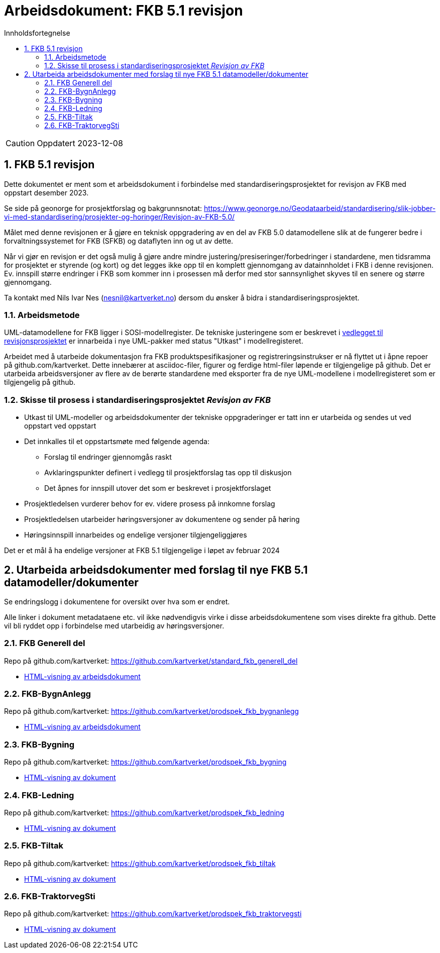 = Arbeidsdokument: FKB 5.1 revisjon
:sectnums:
:toc: left
:toc-title: Innholdsfortegnelse
:toclevels: 3
:figure-caption: Figur
:table-caption: Tabell
:doctype: article
:encoding: utf-8
:lang: nb
:publisert: Oppdatert 2023-12-08


CAUTION: {publisert} 


== FKB 5.1 revisjon 

Dette dokumentet er ment som et arbeidsdokument i forbindelse med standardiseringsprosjektet for revisjon av FKB med oppstart desember 2023. 

Se side på geonorge for prosjektforslag og bakgrunnsnotat: https://www.geonorge.no/Geodataarbeid/standardisering/slik-jobber-vi-med-standardisering/prosjekter-og-horinger/Revisjon-av-FKB-5.0/

Målet med denne revisjonen er å gjøre en teknisk oppgradering av en del av FKB 5.0 datamodellene slik at de fungerer bedre i forvaltningssystemet for FKB (SFKB) og dataflyten inn og ut av dette. 

Når vi gjør en revisjon er det også mulig å gjøre andre mindre justering/presiseringer/forbedringer i standardene, men tidsramma for prosjektet er styrende (og kort) og det legges ikke opp til en komplett 
gjennomgang av datainnholdet i FKB i denne revisjonen. Ev. innspill større endringer i FKB som kommer inn i prosessen må derfor med stor sannsynlighet skyves til en senere og større gjennomgang. 

Ta kontakt med Nils Ivar Nes (nesnil@kartverket.no) dersom du ønsker å bidra i standardiseringsprosjektet.

=== Arbeidsmetode

UML-datamodellene for FKB ligger i SOSI-modellregister. De tekniske justeringene som er beskrevet i
https://www.geonorge.no/globalassets/geonorge2/standardisering/prosjekter/forslag-til-nye-prosjekter/fkb-5.1/vedlegg-endringsbehov-fkb-5.0.pdf[vedlegget til revisjonsprosjektet]
er innarbeida i nye UML-pakker med status "Utkast" i modellregisteret.

Arbeidet med å utarbeide dokumentasjon fra FKB produktspesifikasjoner og registreringsinstrukser er nå flyttet ut i åpne repoer på github.com/kartverket. 
Dette innebærer at asciidoc-filer, figurer og ferdige html-filer løpende er tilgjengelige på github. Det er utarbeida arbeidsversjoner av flere av de berørte standardene 
med eksporter fra de nye UML-modellene i modellregisteret som er tilgjengelig på github. 

=== Skisse til prosess i standardiseringsprosjektet _Revisjon av FKB_

* Utkast til UML-modeller og arbeidsdokumenter der tekniske oppgraderinger er tatt inn er utarbeida og sendes ut ved oppstart ved oppstart
* Det innkalles til et oppstartsmøte med følgende agenda:
** Forslag til endringer gjennomgås raskt
** Avklaringspunkter definert i vedlegg til prosjektforslag tas opp til diskusjon
** Det åpnes for innspill utover det som er beskrevet i prosjektforslaget
* Prosjektledelsen vurderer behov for ev. videre prosess på innkomne forslag
* Prosjektledelsen utarbeider høringsversjoner av dokumentene og sender på høring 
* Høringsinnspill innarbeides og endelige versjoner tilgjengeliggjøres

Det er et mål å ha endelige versjoner at FKB 5.1 tilgjengelige i løpet av februar 2024

== Utarbeida arbeidsdokumenter med forslag til nye FKB 5.1 datamodeller/dokumenter

Se endringslogg i dokumentene for oversikt over hva som er endret.

Alle linker i dokument metadataene etc. vil ikke nødvendigvis virke i disse arbeidsdokumentene som vises direkte fra github. Dette vil bli ryddet opp i forbindelse med utarbeidig av høringsversjoner.

=== FKB Generell del

Repo på github.com/kartverket: https://github.com/kartverket/standard_fkb_generell_del

- https://htmlpreview.github.io/?https://github.com/kartverket/standard_fkb_generell_del/blob/master/generell_del/index.html[HTML-visning av arbeidsdokument]


=== FKB-BygnAnlegg

Repo på github.com/kartverket: https://github.com/kartverket/prodspek_fkb_bygnanlegg

- https://htmlpreview.github.io/?https://github.com/kartverket/prodspek_fkb_bygnanlegg/blob/master/produktspesifikasjon/index.html[HTML-visning av arbeidsdokument]


=== FKB-Bygning 

Repo på github.com/kartverket: https://github.com/kartverket/prodspek_fkb_bygning

- https://htmlpreview.github.io/?https://github.com/kartverket/prodspek_fkb_bygning/blob/master/produktspesifikasjon/index.html[HTML-visning av dokument]


=== FKB-Ledning 

Repo på github.com/kartverket: https://github.com/kartverket/prodspek_fkb_ledning

- https://htmlpreview.github.io/?https://github.com/kartverket/fkb_ledning/blob/master/produktspesifikasjon/index.html[HTML-visning av dokument]


=== FKB-Tiltak

Repo på github.com/kartverket: https://github.com/kartverket/prodspek_fkb_tiltak

- https://htmlpreview.github.io/?https://github.com/kartverket/prodspek_fkb_tiltak/blob/master/produktspesifikasjon/index.html[HTML-visning av dokument]


=== FKB-TraktorvegSti

Repo på github.com/kartverket: https://github.com/kartverket/prodspek_fkb_traktorvegsti

- https://htmlpreview.github.io/?https://github.com/kartverket/prodspek_fkb_traktorvegsti/blob/master/produktspesifikasjon/index.html[HTML-visning av dokument]


